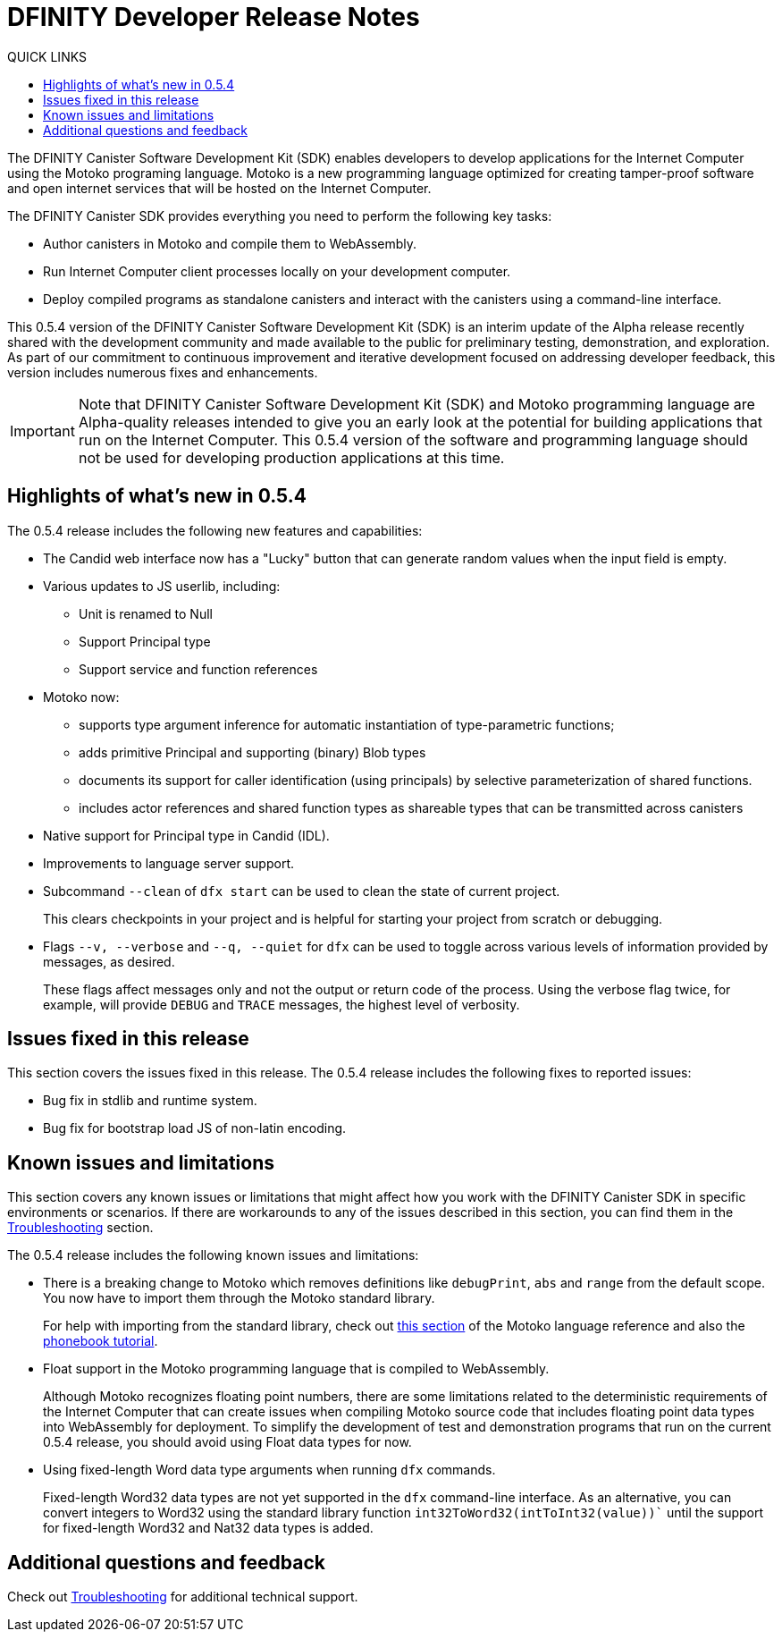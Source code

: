 = DFINITY Developer Release Notes
:toc:
:toc: right
:toc-title: QUICK LINKS
:proglang: Motoko
:platform: Internet Computer platform
:IC: Internet Computer
:ext: .mo
:company-id: DFINITY
:page-layout: releasenotes
:sdk-short-name: DFINITY Canister SDK
:sdk-long-name: DFINITY Canister Software Development Kit (SDK)
:release: 0.5.4
ifdef::env-github,env-browser[:outfilesuffix:.adoc]

The {sdk-long-name} enables developers to develop applications for the {IC} using the {proglang} programing language.
{proglang} is a new programming language optimized for creating tamper-proof software and open internet services that will be hosted on the Internet Computer.

The {sdk-short-name} provides everything you need to perform the following key tasks:

- Author canisters in {proglang} and compile them to WebAssembly.
- Run {IC} client processes locally on your development computer.
- Deploy compiled programs as standalone canisters and interact with the canisters using a command-line interface.

This {release} version of the {sdk-long-name} is an interim update of the Alpha release recently shared with the development community and made available to the public for preliminary testing, demonstration, and exploration.
As part of our commitment to continuous improvement and iterative development focused on addressing developer feedback, this version includes numerous fixes and enhancements.

[IMPORTANT]
=====================================================================
Note that {sdk-long-name} and {proglang} programming language are Alpha-quality releases intended to give you an early look at the potential for building applications that run on the {IC}.
This {release} version of the software and programming language should not be used for developing production applications at this time.
=====================================================================

== Highlights of what's new in {release}

The {release} release includes the following new features and capabilities:

- The Candid web interface now has a "Lucky" button that can generate random values when the input field is empty.
- Various updates to JS userlib, including:
* Unit is renamed to Null
* Support Principal type
* Support service and function references
- Motoko now:
* supports type argument inference for automatic instantiation of type-parametric functions;
* adds primitive Principal and supporting (binary) Blob types
* documents its support for caller identification (using principals) by selective parameterization of  shared functions.
* includes actor references and shared function types as shareable types that can be transmitted across canisters
- Native support for Principal type in Candid (IDL).
- Improvements to language server support.
- Subcommand `+--clean+` of `+dfx start+` can be used to clean the state of current project.
+
This clears checkpoints in your project and is helpful for starting your project from scratch or debugging.
- Flags `+--v, --verbose+` and `+--q, --quiet+` for `+dfx+` can be used to toggle across various levels of information provided by messages, as desired.
+
These flags affect messages only and not the output or return code of the process. Using the verbose flag twice, for example, will provide `+DEBUG+` and `+TRACE+` messages, the highest level of verbosity.

== Issues fixed in this release

This section covers the issues fixed in this release.
The {release} release includes the following fixes to reported issues:

- Bug fix in stdlib and runtime system.
- Bug fix for bootstrap load JS of non-latin encoding.

== Known issues and limitations

This section covers any known issues or limitations that might affect how you work with the {sdk-short-name} in specific environments or scenarios.
If there are workarounds to any of the issues described in this section, you can find them in the xref:troubleshooting{outfilesuffix}[Troubleshooting] section.

The {release} release includes the following known issues and limitations:

- There is a breaking change to Motoko which removes definitions like `+debugPrint+`, `+abs+` and `+range+` from the default scope. You now have to import them through the Motoko standard library.
+
For help with importing from the standard library, check out https://sdk.dfinity.org/language-guide/index.html#intro-stdlib[this section] of the Motoko language reference and also the https://sdk.dfinity.org/developers-guide/tutorials/phonebook.html[phonebook tutorial].

- Float support in the {proglang} programming language that is compiled to WebAssembly.
+
Although {proglang} recognizes floating point numbers, there are some limitations related to the deterministic requirements of the {IC} that can create issues when compiling {proglang} source code that includes floating point data types into WebAssembly for deployment.
To simplify the development of test and demonstration programs that run on the current {release} release, you should avoid using Float data types for now.

- Using fixed-length Word data type arguments when running `+dfx+` commands.
+
Fixed-length Word32 data types are not yet supported in the `+dfx+` command-line interface.
As an alternative, you can convert integers to Word32 using the standard library function `+int32ToWord32(intToInt32(value))+`` until the support for fixed-length Word32 and Nat32 data types is added.

== Additional questions and feedback

Check out xref:troubleshooting{outfilesuffix}[Troubleshooting] for additional technical support.
